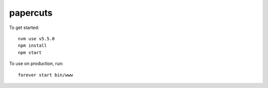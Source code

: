 papercuts
=========

To get started::

    nvm use v5.5.0
    npm install
    npm start

To use on production, run::

    forever start bin/www
